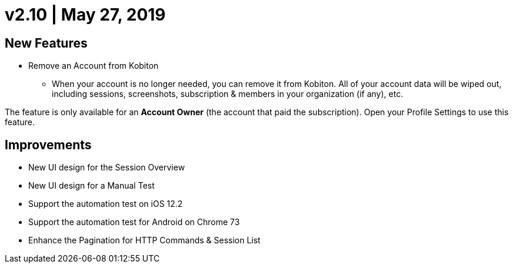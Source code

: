 = v2.10 | May 27, 2019
:navtitle: v2.10 | May 27, 2019

== New Features

* Remove an Account from Kobiton
** When your account is no longer needed, you can remove it from Kobiton. All of your account data will be wiped out, including sessions, screenshots, subscription & members in your organization (if any), etc.

[NTOE]
The feature is only available for an *Account Owner* (the account that paid the subscription). Open your Profile Settings to use this feature.

== Improvements

* New UI design for the Session Overview
* New UI design for a Manual Test
* Support the automation test on iOS 12.2
* Support the automation test for Android on Chrome 73
* Enhance the Pagination for HTTP Commands & Session List
